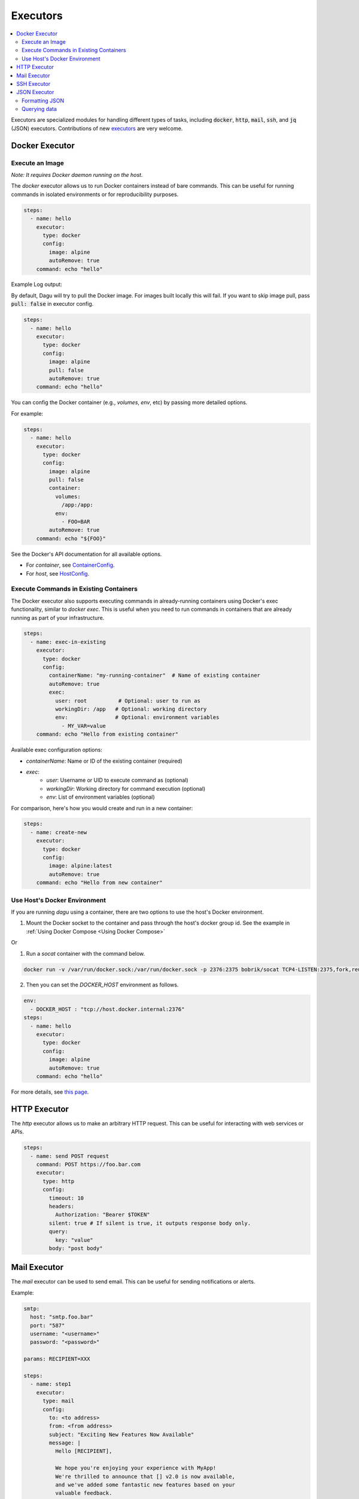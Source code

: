 .. _Executors:

Executors
==========

.. contents::
    :local:

Executors are specialized modules for handling different types of tasks, including :code:`docker`, :code:`http`, :code:`mail`, :code:`ssh`, and :code:`jq` (JSON) executors. Contributions of new `executors <https://github.com/dagu-org/dagu/tree/main/internal/dag/executor>`_ are very welcome.

.. _docker executor:

Docker Executor
----------------

Execute an Image
~~~~~~~~~~~~~~~~~

*Note: It requires Docker daemon running on the host.*

The `docker` executor allows us to run Docker containers instead of bare commands. This can be useful for running commands in isolated environments or for reproducibility purposes.

.. code-block:: yaml

    steps:
      - name: hello
        executor:
          type: docker
          config:
            image: alpine
            autoRemove: true
        command: echo "hello"

Example Log output:

.. image:: https://raw.githubusercontent.com/dagu-org/dagu/main/examples/images/docker.png

By default, Dagu will try to pull the Docker image. For images built locally this will fail. If you want to skip image pull, pass :code:`pull: false` in executor config.

.. code-block:: yaml

    steps:
      - name: hello
        executor:
          type: docker
          config:
            image: alpine
            pull: false
            autoRemove: true
        command: echo "hello"


You can config the Docker container (e.g., `volumes`, `env`, etc) by passing more detailed options.

For example:

.. code-block:: yaml

    steps:
      - name: hello
        executor:
          type: docker
          config:
            image: alpine
            pull: false
            container:
              volumes:
                /app:/app:
              env:
                - FOO=BAR
            autoRemove: true
        command: echo "${FOO}"

See the Docker's API documentation for all available options.

- For `container`, see `ContainerConfig <https://pkg.go.dev/github.com/docker/docker/api/types/container#Config>`_.
- For `host`, see `HostConfig <https://pkg.go.dev/github.com/docker/docker/api/types/container#HostConfig>`_.

Execute Commands in Existing Containers
~~~~~~~~~~~~~~~~~~~~~~~~~~~~~~~~~~~~~

The Docker executor also supports executing commands in already-running containers using Docker's exec functionality, similar to `docker exec`. This is useful when you need to run commands in containers that are already running as part of your infrastructure.

.. code-block:: yaml

   steps:
     - name: exec-in-existing
       executor:
         type: docker
         config:
           containerName: "my-running-container"  # Name of existing container
           autoRemove: true
           exec:
             user: root          # Optional: user to run as
             workingDir: /app   # Optional: working directory
             env:               # Optional: environment variables
               - MY_VAR=value
       command: echo "Hello from existing container"

Available exec configuration options:

- `containerName`: Name or ID of the existing container (required)
- `exec`:
    - `user`: Username or UID to execute command as (optional)
    - `workingDir`: Working directory for command execution (optional)
    - `env`: List of environment variables (optional)

For comparison, here's how you would create and run in a new container:

.. code-block:: yaml

   steps:
     - name: create-new
       executor:
         type: docker
         config:
           image: alpine:latest
           autoRemove: true
       command: echo "Hello from new container"


Use Host's Docker Environment
~~~~~~~~~~~~~~~~~~~~~~~~~~~~~

If you are running `dagu` using a container, there are two options to use the host's Docker environment.

1. Mount the Docker socket to the container and pass through the host's docker group id. See the example in :ref:`Using Docker Compose <Using Docker Compose>`

Or

1. Run a `socat` container with the command below.

.. code-block:: sh

    docker run -v /var/run/docker.sock:/var/run/docker.sock -p 2376:2375 bobrik/socat TCP4-LISTEN:2375,fork,reuseaddr UNIX-CONNECT:/var/run/docker.sock

2. Then you can set the `DOCKER_HOST` environment as follows.

.. code-block:: yaml

    env:
      - DOCKER_HOST : "tcp://host.docker.internal:2376"
    steps:
      - name: hello
        executor:
          type: docker
          config:
            image: alpine
            autoRemove: true
        command: echo "hello"

For more details, see `this page <https://forums.docker.com/t/remote-api-with-docker-for-mac-beta/15639/2>`_.

HTTP Executor
--------------

The `http` executor allows us to make an arbitrary HTTP request. This can be useful for interacting with web services or APIs.

.. code-block:: yaml

   steps:
     - name: send POST request
       command: POST https://foo.bar.com
       executor:
         type: http
         config:
           timeout: 10
           headers:
             Authorization: "Bearer $TOKEN"
           silent: true # If silent is true, it outputs response body only.
           query:
             key: "value"
           body: "post body"

Mail Executor
--------------

The `mail` executor can be used to send email. This can be useful for sending notifications or alerts.

Example:

.. code-block:: yaml

    smtp:
      host: "smtp.foo.bar"
      port: "587"
      username: "<username>"
      password: "<password>"
    
    params: RECIPIENT=XXX

    steps:
      - name: step1
        executor:
          type: mail
          config:
            to: <to address>
            from: <from address>
            subject: "Exciting New Features Now Available"
            message: |
              Hello [RECIPIENT],

              We hope you're enjoying your experience with MyApp!
              We're thrilled to announce that [] v2.0 is now available,
              and we've added some fantastic new features based on your
              valuable feedback.

              Thank you for choosing MyApp and for your continued support.
              We look forward to hearing from you and providing you with
              an even better MyApp experience.

              Best regards,

.. _command-execution-over-ssh:

SSH Executor
-------------

The `ssh` executor allows us to execute commands on remote hosts over SSH.

.. code-block:: yaml

    steps:
      - name: step1
        executor: 
          type: ssh
          config:
            user: dagu
            ip: XXX.XXX.XXX.XXX
            port: 22
            key: /Users/dagu/.ssh/private.pem
        command: /usr/sbin/ifconfig

JSON Executor
-----------------

The `jq` executor can be used to transform, query, and format JSON. This can be useful for working with JSON data in pipelines or for data processing.

.. code-block:: yaml

    steps:
      - name: run query
        executor: jq
        command: '{(.id): .["10"].b}'
        script: |
          {"id": "sample", "10": {"b": 42}}

**Output:**

.. code-block:: json

    {
        "sample": 42
    }

Formatting JSON
~~~~~~~~~~~~~~~

.. code-block:: yaml

    steps:
      - name: format json
        executor: jq
        script: |
          {"id": "sample", "10": {"b": 42}}

**Output:**

.. code-block:: json

    {
        "10": {
            "b": 42
        },
        "id": "sample"
    }

Querying data
~~~~~~~~~~~~~

.. code-block:: yaml

  steps:
    - name: run query
      executor: jq
      command: '{(.id): .["10"].b}'
      script: |
        {"id": "sample", "10": {"b": 42}}

Expected Output:

.. code-block:: json

    {
        "sample": 42
    }